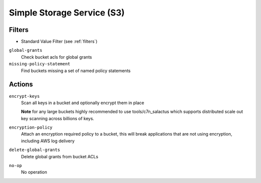 .. _s3:

Simple Storage Service (S3)
===========================

Filters
-------

- Standard Value Filter (see :ref:`filters`)

``global-grants``
  Check bucket acls for global grants

  .. c7n-schema:: aws.s3.filters.global-grants


``missing-policy-statement``
  Find buckets missing a set of named policy statements

  .. c7n-schema:: aws.s3.filters.missing-policy-statements


Actions
-------

``encrypt-keys``
  Scan all keys in a bucket and optionally encrypt them in place

  **Note** for any large buckets highly recommended to use tools/c7n_salactus
  which supports distributed scale out key scanning across billions of keys.
  
  .. c7n-schema:: aws.s3.actions.encrypt-keys
      :module: c7n.resources.s3

``encryption-policy``
  Attach an encryption required policy to a bucket, this will break
  applications that are not using encryption, including AWS log
  delivery

  .. c7n-schema:: aws.s3.actions.encryption-policy

``delete-global-grants``
  Delete global grants from bucket ACLs

  .. c7n-schema:: aws.s3.actions.delete-global-grants


``no-op``
  No operation

  .. c7n-schema:: aws.s3.actions.no-op

